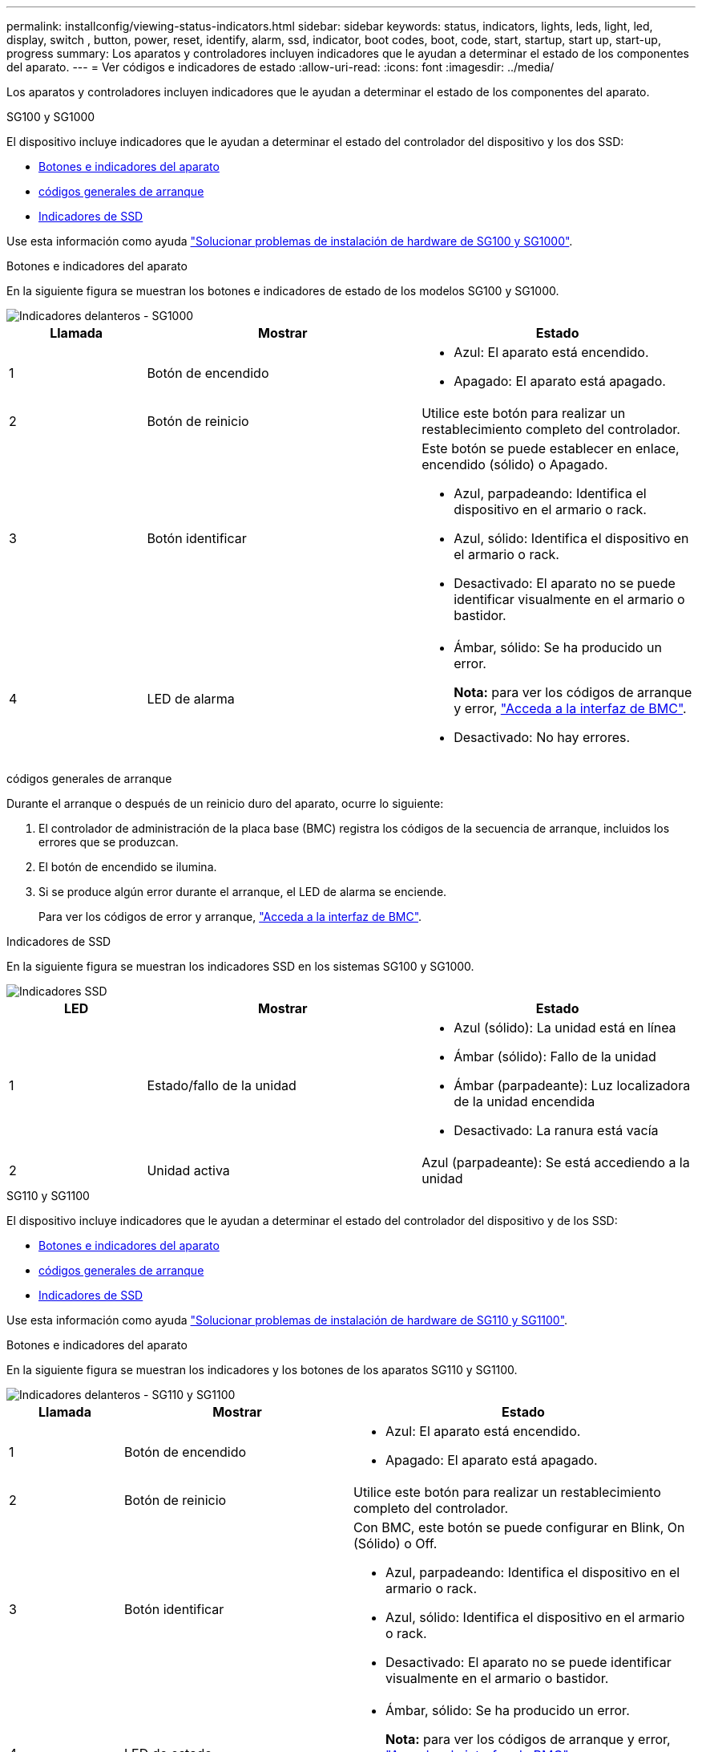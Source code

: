 ---
permalink: installconfig/viewing-status-indicators.html 
sidebar: sidebar 
keywords: status, indicators, lights, leds, light, led, display, switch , button, power, reset, identify, alarm, ssd, indicator, boot codes, boot, code, start, startup, start up, start-up, progress 
summary: Los aparatos y controladores incluyen indicadores que le ayudan a determinar el estado de los componentes del aparato. 
---
= Ver códigos e indicadores de estado
:allow-uri-read: 
:icons: font
:imagesdir: ../media/


[role="lead"]
Los aparatos y controladores incluyen indicadores que le ayudan a determinar el estado de los componentes del aparato.

[role="tabbed-block"]
====
.SG100 y SG1000
--
El dispositivo incluye indicadores que le ayudan a determinar el estado del controlador del dispositivo y los dos SSD:

* <<appliance_indicators_SG100_1000,Botones e indicadores del aparato>>
* <<general_boot_codes_SG100_1000,códigos generales de arranque>>
* <<ssd_indicators_SG100_1000,Indicadores de SSD>>


Use esta información como ayuda link:troubleshooting-hardware-installation-sg100-and-sg1000.html["Solucionar problemas de instalación de hardware de SG100 y SG1000"].

[[appliance_indicators_SG100_1000]]
Botones e indicadores del aparato::
+
--
En la siguiente figura se muestran los botones e indicadores de estado de los modelos SG100 y SG1000.

image::../media/sg6000_cn_front_indicators.gif[Indicadores delanteros - SG1000]

[cols="1a,2a,2a"]
|===
| Llamada | Mostrar | Estado 


 a| 
1
 a| 
Botón de encendido
 a| 
* Azul: El aparato está encendido.
* Apagado: El aparato está apagado.




 a| 
2
 a| 
Botón de reinicio
 a| 
Utilice este botón para realizar un restablecimiento completo del controlador.



 a| 
3
 a| 
Botón identificar
 a| 
Este botón se puede establecer en enlace, encendido (sólido) o Apagado.

* Azul, parpadeando: Identifica el dispositivo en el armario o rack.
* Azul, sólido: Identifica el dispositivo en el armario o rack.
* Desactivado: El aparato no se puede identificar visualmente en el armario o bastidor.




 a| 
4
 a| 
LED de alarma
 a| 
* Ámbar, sólido: Se ha producido un error.
+
*Nota:* para ver los códigos de arranque y error, link:accessing-bmc-interface.html["Acceda a la interfaz de BMC"].

* Desactivado: No hay errores.


|===
--


[[general_boot_codes_SG100_1000]]
códigos generales de arranque::
+
--
Durante el arranque o después de un reinicio duro del aparato, ocurre lo siguiente:

. El controlador de administración de la placa base (BMC) registra los códigos de la secuencia de arranque, incluidos los errores que se produzcan.
. El botón de encendido se ilumina.
. Si se produce algún error durante el arranque, el LED de alarma se enciende.
+
Para ver los códigos de error y arranque, link:accessing-bmc-interface.html["Acceda a la interfaz de BMC"].



--


[[ssd_indicators_SG100_1000]]
Indicadores de SSD::
+
--
En la siguiente figura se muestran los indicadores SSD en los sistemas SG100 y SG1000.

image::../media/ssd_indicators.png[Indicadores SSD]

[cols="1a,2a,2a"]
|===
| LED | Mostrar | Estado 


 a| 
1
 a| 
Estado/fallo de la unidad
 a| 
* Azul (sólido): La unidad está en línea
* Ámbar (sólido): Fallo de la unidad
* Ámbar (parpadeante): Luz localizadora de la unidad encendida
* Desactivado: La ranura está vacía




 a| 
2
 a| 
Unidad activa
 a| 
Azul (parpadeante): Se está accediendo a la unidad

|===
--


--
.SG110 y SG1100
--
El dispositivo incluye indicadores que le ayudan a determinar el estado del controlador del dispositivo y de los SSD:

* <<appliance_indicators,Botones e indicadores del aparato>>
* <<general_boot_codes,códigos generales de arranque>>
* <<ssd_indicators,Indicadores de SSD>>


Use esta información como ayuda link:troubleshooting-hardware-installation-sg110-and-sg1100.html["Solucionar problemas de instalación de hardware de SG110 y SG1100"].

[[appliance_indicators]]
Botones e indicadores del aparato::
+
--
En la siguiente figura se muestran los indicadores y los botones de los aparatos SG110 y SG1100.

image::../media/sgf6112_front_indicators.png[Indicadores delanteros - SG110 y SG1100]

[cols="1a,2a,3a"]
|===
| Llamada | Mostrar | Estado 


 a| 
1
 a| 
Botón de encendido
 a| 
* Azul: El aparato está encendido.
* Apagado: El aparato está apagado.




 a| 
2
 a| 
Botón de reinicio
 a| 
Utilice este botón para realizar un restablecimiento completo del controlador.



 a| 
3
 a| 
Botón identificar
 a| 
Con BMC, este botón se puede configurar en Blink, On (Sólido) o Off.

* Azul, parpadeando: Identifica el dispositivo en el armario o rack.
* Azul, sólido: Identifica el dispositivo en el armario o rack.
* Desactivado: El aparato no se puede identificar visualmente en el armario o bastidor.




 a| 
4
 a| 
LED de estado
 a| 
* Ámbar, sólido: Se ha producido un error.
+
*Nota:* para ver los códigos de arranque y error, link:accessing-bmc-interface.html["Acceda a la interfaz de BMC"].

* Desactivado: No hay errores.




 a| 
5
 a| 
PFR
 a| 
Esta luz no es utilizada por los aparatos SG110 y SG1100 y permanece apagada.

|===
--


[[general_boot_codes]]
códigos generales de arranque::
+
--
Durante el arranque o después de un reinicio duro del aparato, ocurre lo siguiente:

. El controlador de administración de la placa base (BMC) registra los códigos de la secuencia de arranque, incluidos los errores que se produzcan.
. El botón de encendido se ilumina.
. Si se produce algún error durante el arranque, el LED de alarma se enciende.
+
Para ver los códigos de error y arranque, link:accessing-bmc-interface.html["Acceda a la interfaz de BMC"].



--


[[ssd_indicators]]
Indicadores de SSD::
+
--
En la siguiente figura se muestran los indicadores SSD en los dispositivos SG110 y SG1100.

image::../media/ssd_indicators.png[Indicadores SSD]

[cols="1a,2a,2a"]
|===
| LED | Mostrar | Estado 


 a| 
1
 a| 
Estado/fallo de la unidad
 a| 
* Azul (sólido): La unidad está en línea
* Ámbar (sólido): Fallo de la unidad
* Desactivado: La ranura está vacía




 a| 
2
 a| 
Unidad activa
 a| 
Azul (parpadeante): Se está accediendo a la unidad

|===
--


--
.SG5700
--
Los controladores del aparato incluyen indicadores que le ayudan a determinar el estado del controlador del aparato:

* <<boot_codes_sg5700,Códigos de estado de arranque SG5700>>
* <<status_indicators_e5700sg_controller,Indicadores de estado del controlador E5700SG>>
* <<general_boot_codes_sg5700,códigos generales de arranque>>
* <<boot_codes_e5700sg_controller,códigos de arranque del controlador E5700SG>>
* <<error_codes_e5700sg_controller,códigos de error de la controladora E5700SG>>


Use esta información como ayuda link:troubleshooting-hardware-installation.html["Solucionar problemas de instalación de hardware de SG5700"].

[[boot_codes_sg5700]]
Códigos de estado de arranque SG5700::
+
--
Las pantallas de siete segmentos de cada controlador muestran el estado y los códigos de error a medida que el dispositivo se enciende.

La controladora E2800 y la controladora E5700SG muestran diferentes Estados y códigos de error.

Para comprender qué significan estos códigos, consulte los siguientes recursos:

[cols="1a,2a"]
|===
| Controladora | Referencia 


 a| 
Controlador E2800
 a| 
_E5700 y Guía de supervisión del sistema E2800_

*Nota:* Los códigos enumerados para el controlador E-Series E5700 no se aplican al controlador E5700SG en el dispositivo.



 a| 
Controladora E5700SG
 a| 
"Indicadores de Estados en el controlador E5700SG"

|===
--


.Pasos
. Durante el arranque, supervise el progreso visualizando los códigos que se muestran en las pantallas de siete segmentos.
+
** La pantalla de siete segmentos del controlador E2800 muestra la secuencia de repetición *OS*, *SD*, `*_blank_*` para indicar que está realizando el procesamiento de comienzo del día.
** La pantalla de siete segmentos del controlador E5700SG muestra una secuencia de códigos que termina con *AA* y *FF*.


. Una vez arrancados las controladoras, confirme las pantallas de siete segmentos que muestran lo siguiente:
+
image::../media/seven_segment_display_codes.gif[Visualización de siete segmentos después de que se han iniciado las controladoras.]

+
[cols="1a,2a"]
|===
| Controladora | Pantalla de siete segmentos 


 a| 
Controlador E2800
 a| 
Muestra 99, que es el ID predeterminado de una bandeja de controladoras E-Series.



 a| 
Controladora E5700SG
 a| 
Muestra *HO*, seguido de una secuencia repetida de dos números.

[listing]
----
HO -- IP address for Admin Network -- IP address for Grid Network HO
----
En la secuencia, el primer conjunto de números es la dirección IP asignada por DHCP para el puerto de gestión 1 de la controladora. Esta dirección se utiliza para conectar la controladora a la red del administrador para StorageGRID. El segundo conjunto de números es la dirección IP asignada por DHCP utilizada para conectar el dispositivo a la red de cuadrícula para StorageGRID.

*Nota:* Si no se puede asignar una dirección IP mediante DHCP, se muestra 0.0.0.0.

|===
. Si las pantallas de siete segmentos muestran otros valores, consulte link:troubleshooting-hardware-installation.html["Solución de problemas de instalación de hardware (SG6000 o SG5700)"] y confirme que ha completado los pasos de la instalación correctamente. Si no puede resolver el problema, póngase en contacto con el soporte técnico.


[[status_indicators_e5700sg_controller]]
Indicadores de estado del controlador E5700SG::
+
--
La pantalla de siete segmentos y los LED del controlador E5700SG muestran el estado y los códigos de error mientras el dispositivo se enciende y mientras el hardware se está inicializando. Estas pantallas se pueden utilizar para determinar el estado y la solución de errores.

Una vez iniciado el instalador de dispositivos StorageGRID, es necesario revisar periódicamente los indicadores de estado de la controladora E5700SG.

En la siguiente figura, se muestran los indicadores de estado del controlador E5700SG.

image::../media/e5700sg_leds.gif[Indicadores de estado del controlador E5700SG]

[cols="1a,2a,2a"]
|===
| Llamada | Mostrar | Descripción 


 a| 
1
 a| 
LED de atención
 a| 
Ámbar: El controlador está defectuoso y requiere atención del operador, o no se ha encontrado la secuencia de comandos de instalación.

OFF: La controladora funciona con normalidad.



 a| 
2
 a| 
Pantalla de siete segmentos
 a| 
Muestra un código de diagnóstico

Las secuencias de visualización de siete segmentos le permiten comprender los errores y el estado de funcionamiento del dispositivo.



 a| 
3
 a| 
Indicadores LED de atención del puerto de expansión
 a| 
Ámbar: Estos LED siempre son ámbar (no se ha establecido ningún enlace) porque el aparato no utiliza los puertos de expansión.



 a| 
4
 a| 
Indicadores LED de estado del enlace de puerto de host
 a| 
Verde: El enlace está activo.

Desactivado: El enlace está inactivo.



 a| 
5
 a| 
LED de estado de conexión Ethernet
 a| 
Verde: Se ha establecido un enlace.

Desactivado: No se ha establecido ningún enlace.



 a| 
6
 a| 
Indicadores LED de actividad Ethernet
 a| 
Verde: El enlace entre el puerto de gestión y el dispositivo al que está conectado (como un switch Ethernet) está activo.

Desactivado: No hay ningún enlace entre la controladora y el dispositivo conectado.

Verde parpadeante: Hay actividad Ethernet.

|===
--


[[general_boot_codes_sg5700]]
códigos generales de arranque::
+
--
Durante el arranque o después de un reinicio duro del aparato, ocurre lo siguiente:

. La visualización de siete segmentos en el controlador E5700SG muestra una secuencia general de códigos que no es específica para la controladora. La secuencia general termina con los códigos AA y FF.
. Aparecen códigos de arranque específicos del controlador E5700SG.


--


[[boot_codes_e5700sg_controller]]
códigos de arranque del controlador E5700SG::
+
--
Durante un arranque normal del dispositivo, la pantalla de siete segmentos del controlador E5700SG muestra los siguientes códigos en el orden indicado:

[cols="1a,3a"]
|===
| Codificación | Lo que indica 


 a| 
HOLA
 a| 
Se ha iniciado la secuencia de comandos de inicio maestra.



 a| 
PP
 a| 
El sistema comprueba si es necesario actualizar la FPGA.



 a| 
HP
 a| 
El sistema comprueba si el firmware de la controladora de 10/25-GbE debe actualizarse.



 a| 
RB
 a| 
El sistema se reinicia después de aplicar las actualizaciones de firmware.



 a| 
P F
 a| 
Se completaron las comprobaciones de actualización del firmware del subsistema de hardware. Se están iniciando los servicios de comunicación entre controladoras.



 a| 
ÉL
 a| 
El sistema está esperando conectividad con la controladora E2800 y sincronizando con el sistema operativo SANtricity.

*Nota:* Si este procedimiento de arranque no avanza más allá de esta fase, compruebe las conexiones entre los dos controladores.



 a| 
HC
 a| 
El sistema comprueba si hay datos de instalación de StorageGRID existentes.



 a| 
HO
 a| 
El instalador de dispositivos de StorageGRID se está ejecutando.



 a| 
HA
 a| 
StorageGRID está ejecutando.

|===
--


[[error_codes_e5700sg_controller]]
códigos de error de la controladora E5700SG::
+
--
Estos códigos representan condiciones de error que pueden mostrarse en el controlador E5700SG a medida que el dispositivo se arranca. se muestran códigos hexadecimales adicionales de dos dígitos si se producen errores específicos de hardware de bajo nivel. Si alguno de estos códigos persiste durante más de un segundo o dos, o si no puede resolver el error siguiendo uno de los procedimientos de solución de problemas prescritos, póngase en contacto con el soporte técnico.

[cols="1a,3a"]
|===
| Codificación | Lo que indica 


 a| 
22
 a| 
No se ha encontrado ningún registro de arranque maestro en ningún dispositivo de arranque.



 a| 
23
 a| 
El disco flash interno no está conectado.



 a| 
2A, 2B
 a| 
Bus atascado, no se pueden leer los datos del SPD del DIMM.



 a| 
40
 a| 
DIMM no válidos.



 a| 
41
 a| 
DIMM no válidos.



 a| 
42
 a| 
Error en la prueba de memoria.



 a| 
51
 a| 
Fallo de lectura del SPD.



 a| 
92 a 96
 a| 
Inicialización del bus PCI.



 a| 
A0 a A3
 a| 
Inicialización de la unidad SATA.



 a| 
AB
 a| 
Código de inicio alternativo.



 a| 
AE
 a| 
So de arranque.



 a| 
EA
 a| 
El entrenamiento de DDR4 falló.



 a| 
E8
 a| 
No hay memoria instalada.



 a| 
UE
 a| 
No se ha encontrado la secuencia de comandos de instalación.



 a| 
EP
 a| 
Se produjo un error en la instalación o la comunicación con la controladora E2800.

|===
--


.Información relacionada
* https://mysupport.netapp.com/site/global/dashboard["Soporte de NetApp"^]
* https://library.netapp.com/ecmdocs/ECMLP2588751/html/frameset.html["Guía de supervisión del sistema E5700 y E2800"^]


--
.SG5800
--
Los controladores del aparato incluyen indicadores que le ayudan a determinar el estado del controlador del aparato. Use esta información como ayuda link:troubleshooting-hardware-installation.html["Solucionar problemas de instalación de hardware de SG5800"].

Indicadores de estado en el controlador SG5800::
+
--
Una vez iniciado el instalador de dispositivos StorageGRID, debe revisar periódicamente los indicadores de estado del controlador SG5800.

En la siguiente figura, se muestran los indicadores de estado del controlador SG5800.

image::../media/sg5800_leds.png[Indicadores de estado en el controlador SG5800]

[cols="1a,2a,2a"]
|===
| Llamada | Mostrar | Descripción 


 a| 
1
 a| 
LED de atención
 a| 
Ámbar: El controlador está defectuoso y requiere atención del operador, o no se ha encontrado la secuencia de comandos de instalación.

OFF: La controladora funciona con normalidad.



 a| 
2
 a| 
Indicadores LED de atención del puerto de expansión
 a| 
Ámbar: Estos LED siempre son ámbar (no se ha establecido ningún enlace) porque el aparato no utiliza los puertos de expansión.



 a| 
3
 a| 
Indicadores LED de estado del enlace de puerto de host
 a| 
Verde: El enlace está activo.

Desactivado: El enlace está inactivo.



 a| 
4
 a| 
LED de estado de conexión Ethernet
 a| 
Verde: Se ha establecido un enlace.

Desactivado: No se ha establecido ningún enlace.



 a| 
5
 a| 
Indicadores LED de actividad Ethernet
 a| 
Verde: El enlace entre el puerto de gestión y el dispositivo al que está conectado (como un switch Ethernet) está activo.

Desactivado: No hay ningún enlace entre la controladora y el dispositivo conectado.

Verde parpadeante: Hay actividad Ethernet.

|===
--


.Información relacionada
* https://mysupport.netapp.com/site/global/dashboard["Soporte de NetApp"^]


--
.SG6000
--
Los controladores de dispositivos SG6000 incluyen indicadores que le ayudan a determinar el estado del controlador de dispositivos:

* <<status_indicators_sg6000cn,Indicadores de estado y botones en el controlador SG6000-CN>>
* <<general_boot_codes_sg6000,códigos generales de arranque>>
* <<boot_codes_sg6000_storage_controller,Códigos de estado de arranque para controladoras de almacenamiento SG6000>>


Use esta información como ayuda link:troubleshooting-hardware-installation.html["Solucionar problemas de instalación de SG6000"].

[[status_indicators_sg6000cn]]
Indicadores de estado y botones en el controlador SG6000-CN::
+
--
El controlador SG6000-CN incluye indicadores que ayudan a determinar el estado del controlador, incluidos los siguientes indicadores y botones.

En la siguiente figura se muestran los indicadores y botones de estado del controlador SG6000-CN.

image::../media/sg6000_cn_front_indicators.gif[Indicadores delanteros - SG6000-CN]

[cols="1a,2a,3a"]
|===
| Llamada | Mostrar | Descripción 


 a| 
1
 a| 
Botón de encendido
 a| 
* Azul: El controlador está encendido.
* Apagado: La controladora está apagada.




 a| 
2
 a| 
Botón de reinicio
 a| 
_No hay indicador_

Utilice este botón para realizar un restablecimiento completo del controlador.



 a| 
3
 a| 
Botón identificar
 a| 
* Parpadeo o azul fijo: Identifica la controladora en el armario o rack.
* Desactivado: El controlador no se puede identificar visualmente en el armario o bastidor.


Este botón se puede establecer en enlace, encendido (sólido) o Apagado.



 a| 
4
 a| 
LED de alarma
 a| 
* Ámbar: Se ha producido un error.
+
*Nota:* para ver los códigos de arranque y error, link:accessing-bmc-interface.html["Acceda a la interfaz de BMC"].

* Desactivado: No hay errores.


|===
--


[[general_boot_codes_sg6000]]
códigos generales de arranque::
+
--
Durante el arranque o tras un restablecimiento manual del controlador SG6000-CN, se produce lo siguiente:

. El controlador de administración de la placa base (BMC) registra los códigos de la secuencia de arranque, incluidos los errores que se produzcan.
. El botón de encendido se ilumina.
. Si se produce algún error durante el arranque, el LED de alarma se enciende.
+
Para ver los códigos de error y arranque, link:accessing-bmc-interface.html["Acceda a la interfaz de BMC"].



--


[[boot_codes_sg6000_storage_controller]]
Códigos de estado de arranque para controladoras de almacenamiento SG6000::
+
--
Cada controladora de almacenamiento tiene una pantalla de siete segmentos que proporciona códigos de estado cuando se enciende la controladora. Los códigos de estado son los mismos para la controladora E2800 y la controladora EF570.

Para obtener descripciones de estos códigos, consulte la información de supervisión del sistema E-Series para usted sobre el tipo de controladora de almacenamiento.

--


.Pasos
. Durante el arranque, supervise el progreso visualizando los códigos que se muestran en la pantalla de siete segmentos de cada controladora de almacenamiento.
+
La pantalla de siete segmentos de cada controlador de almacenamiento muestra la secuencia de repetición *OS*, *SD*, `*_blank_*` indica que la controladora está ejecutando el procesamiento de inicio del día.

. Una vez arrancados las controladoras, confirme que cada controladora de almacenamiento muestra 99, que es el ID predeterminado de una bandeja de controladoras E-Series.
+
Asegúrese de que este valor se muestre en ambas controladoras de almacenamiento, como se muestra en este ejemplo de controladora E2800.

+
image::../media/seven_segment_display_codes_for_e2800.gif[Códigos de visualización de siete segmentos para E2800]

. Si una o ambas controladoras muestran otros valores, consulte link:troubleshooting-hardware-installation.html["Solución de problemas de instalación de hardware (SG6000 o SG5700)"] y confirme que ha completado los pasos de la instalación correctamente. Si no puede resolver el problema, póngase en contacto con el soporte técnico.


.Información relacionada
* https://mysupport.netapp.com/site/global/dashboard["Soporte de NetApp"^]
* link:../sg6000/power-sg6000-cn-controller-off-on.html#power-on-sg6000-cn-controller-and-verify-operation["Encienda el controlador SG6000-CN y compruebe el funcionamiento"]


--
.SG6100
--
El dispositivo incluye indicadores que le ayudan a determinar el estado del controlador del dispositivo y de los SSD:

* <<appliance_indicators_SG6100,Botones e indicadores del aparato>>
* <<general_boot_codes_SG6100,códigos generales de arranque>>
* <<ssd_indicators_SG6100,Indicadores de SSD>>


Use esta información como ayuda link:troubleshooting-hardware-installation-sg6100.html["Solucionar problemas de instalación de hardware de SG6100"].

[[appliance_indicators_SG6100]]
Botones e indicadores del aparato::
+
--
En la siguiente figura se muestran los indicadores y los botones de los aparatos SG6100.

image::../media/sgf6112_front_indicators.png[Indicadores delanteros - SGF6112]

[cols="1a,2a,3a"]
|===
| Llamada | Mostrar | Estado 


 a| 
1
 a| 
Botón de encendido
 a| 
* Azul: El aparato está encendido.
* Apagado: El aparato está apagado.




 a| 
2
 a| 
Botón de reinicio
 a| 
Utilice este botón para realizar un restablecimiento completo del controlador.



 a| 
3
 a| 
Botón identificar
 a| 
Con BMC, este botón se puede configurar en Blink, On (Sólido) o Off.

* Azul, parpadeando: Identifica el dispositivo en el armario o rack.
* Azul, sólido: Identifica el dispositivo en el armario o rack.
* Desactivado: El aparato no se puede identificar visualmente en el armario o bastidor.




 a| 
4
 a| 
LED de estado
 a| 
* Ámbar, sólido: Se ha producido un error.
+
*Nota:* para ver los códigos de arranque y error, link:accessing-bmc-interface.html["Acceda a la interfaz de BMC"].

* Desactivado: No hay errores.




 a| 
5
 a| 
PFR
 a| 
Esta luz no es utilizada por los aparatos SG6100 y permanece apagada.

|===
--


[[general_boot_codes_SG6100]]
códigos generales de arranque::
+
--
Durante el arranque o después de un reinicio duro del aparato, ocurre lo siguiente:

. El controlador de administración de la placa base (BMC) registra los códigos de la secuencia de arranque, incluidos los errores que se produzcan.
. El botón de encendido se ilumina.
. Si se produce algún error durante el arranque, el LED de alarma se enciende.
+
Para ver los códigos de error y arranque, link:accessing-bmc-interface.html["Acceda a la interfaz de BMC"].



--


[[ssd_indicators_SG6100]]
Indicadores de SSD::
+
--
En la siguiente figura se muestran los indicadores SSD en el dispositivo SGF6112 o SG6160.

image::../media/ssd_indicators.png[Indicadores SSD]

[cols="1a,2a,2a"]
|===
| LED | Mostrar | Estado 


 a| 
1
 a| 
Estado/fallo de la unidad
 a| 
* Azul (sólido): La unidad está en línea
* Ámbar (sólido): Fallo de la unidad
* Desactivado: La ranura está vacía


* Nota: * Si se inserta una nueva SSD en funcionamiento en un nodo StorageGRID SGF6112 o SG6160 en funcionamiento, los LED de la SSD deben parpadear inicialmente, pero dejar de parpadear tan pronto como el sistema determine que la unidad tiene suficiente capacidad y es funcional.



 a| 
2
 a| 
Unidad activa
 a| 
Azul (parpadeante): Se está accediendo a la unidad

|===
--


.Información relacionada
* https://mysupport.netapp.com/site/global/dashboard["Soporte de NetApp"^]


--
====